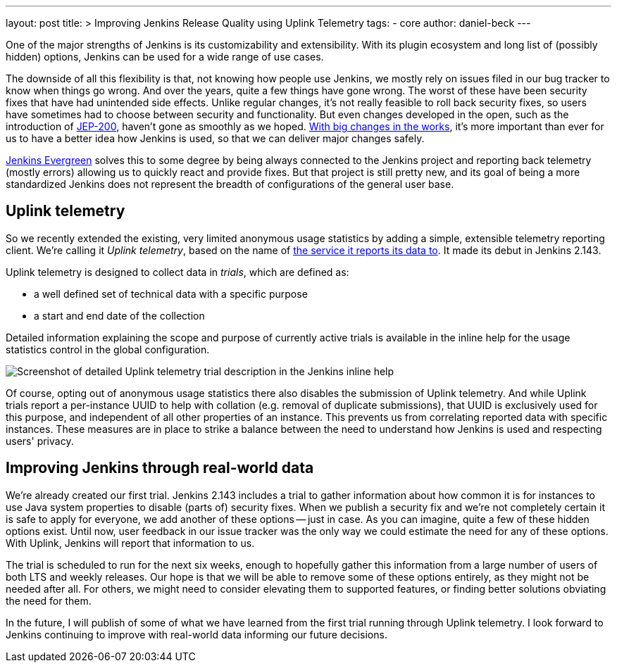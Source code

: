 ---
layout: post
title: >
  Improving Jenkins Release Quality using Uplink Telemetry
tags:
- core
author: daniel-beck
---

One of the major strengths of Jenkins is its customizability and extensibility.
With its plugin ecosystem and long list of (possibly hidden) options, Jenkins can be used for a wide range of use cases.

The downside of all this flexibility is that, not knowing how people use Jenkins, we mostly rely on issues filed in our bug tracker to know when things go wrong.
And over the years, quite a few things have gone wrong.
The worst of these have been security fixes that have had unintended side effects.
Unlike regular changes, it's not really feasible to roll back security fixes, so users have sometimes had to choose between security and functionality.
But even changes developed in the open, such as the introduction of link:/blog/2018/01/13/jep-200/[JEP-200], haven't gone as smoothly as we hoped.
link:/blog/2018/08/31/shifting-gears/[With big changes in the works], it's more important than ever for us to have a better idea how Jenkins is used, so that we can deliver major changes safely.

link:/projects/evergreen/[Jenkins Evergreen] solves this to some degree by being always connected to the Jenkins project and reporting back telemetry (mostly errors) allowing us to quickly react and provide fixes.
But that project is still pretty new, and its goal of being a more standardized Jenkins does not represent the breadth of configurations of the general user base.

## Uplink telemetry

So we recently extended the existing, very limited anonymous usage statistics by adding a simple, extensible telemetry reporting client.
We're calling it _Uplink telemetry_, based on the name of https://github.com/jenkins-infra/uplink/[the service it reports its data to].
It made its debut in Jenkins 2.143.

Uplink telemetry is designed to collect data in _trials_, which are defined as:

* a well defined set of technical data with a specific purpose
* a start and end date of the collection

Detailed information explaining the scope and purpose of currently active trials is available in the inline help for the usage statistics control in the global configuration.

image::/images/post-images/2018-10-09/telemetry.png[Screenshot of detailed Uplink telemetry trial description in the Jenkins inline help, role=center]

Of course, opting out of anonymous usage statistics there also disables the submission of Uplink telemetry.
And while Uplink trials report a per-instance UUID to help with collation (e.g. removal of duplicate submissions), that UUID is exclusively used for this purpose, and independent of all other properties of an instance.
This prevents us from correlating reported data with specific instances.
These measures are in place to strike a balance between the need to understand how Jenkins is used and respecting users' privacy.

## Improving Jenkins through real-world data

We're already created our first trial.
Jenkins 2.143 includes a trial to gather information about how common it is for instances to use Java system properties to disable (parts of) security fixes.
When we publish a security fix and we're not completely certain it is safe to apply for everyone, we add another of these options -- just in case.
As you can imagine, quite a few of these hidden options exist.
Until now, user feedback in our issue tracker was the only way we could estimate the need for any of these options.
With Uplink, Jenkins will report that information to us.

The trial is scheduled to run for the next six weeks, enough to hopefully gather this information from a large number of users of both LTS and weekly releases.
Our hope is that we will be able to remove some of these options entirely, as they might not be needed after all.
For others, we might need to consider elevating them to supported features, or finding better solutions obviating the need for them.

In the future, I will publish of some of what we have learned from the first trial running through Uplink telemetry.
I look forward to Jenkins continuing to improve with real-world data informing our future decisions.
